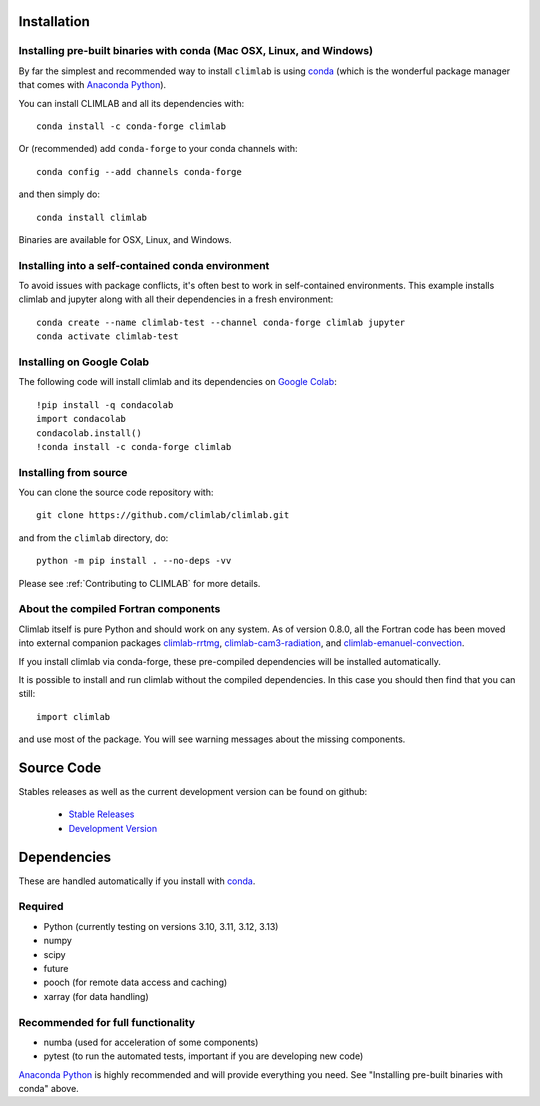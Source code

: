 .. highlight:: rst

Installation
============

Installing pre-built binaries with conda (Mac OSX, Linux, and Windows)
----------------------------------------------------------------------

By far the simplest and recommended way to install ``climlab`` is using conda_
(which is the wonderful package manager that comes with `Anaconda Python`_).

You can install CLIMLAB and all its dependencies with::

    conda install -c conda-forge climlab

Or (recommended) add ``conda-forge`` to your conda channels with::

    conda config --add channels conda-forge

and then simply do::

    conda install climlab

Binaries are available for OSX, Linux, and Windows.

Installing into a self-contained conda environment
--------------------------------------------------

To avoid issues with package conflicts, it's often best to work in self-contained environments.
This example installs climlab and jupyter along with all their dependencies in a fresh environment::

    conda create --name climlab-test --channel conda-forge climlab jupyter
    conda activate climlab-test

Installing on Google Colab
--------------------------

The following code will install climlab and its dependencies on `Google Colab`_::

    !pip install -q condacolab
    import condacolab
    condacolab.install()
    !conda install -c conda-forge climlab

Installing from source
----------------------

You can clone the source code repository with::

    git clone https://github.com/climlab/climlab.git

and from the ``climlab`` directory, do::

    python -m pip install . --no-deps -vv

Please see :ref:`Contributing to CLIMLAB` for more details.

About the compiled Fortran components
--------------------------------------------------

Climlab itself is pure Python and should work on any system.
As of version 0.8.0, all the Fortran code has been moved into external companion
packages `climlab-rrtmg`_, `climlab-cam3-radiation`_, and `climlab-emanuel-convection`_.

If you install climlab via conda-forge, these pre-compiled dependencies will be
installed automatically.

It is possible to install and run climlab without the compiled dependencies.
In this case you should then find that you can still::

    import climlab

and use most of the package. You will see warning messages about the missing components.

.. _conda: https://conda.io/docs/
.. _`Anaconda Python`: https://www.continuum.io/downloads
.. _`pypi repository`: https://pypi.python.org
.. _`climlab-rrtmg`: https://github.com/climlab/climlab-rrtmg
.. _`climlab-cam3-radiation`: https://github.com/climlab/climlab-cam3-radiation
.. _`climlab-emanuel-convection`: https://github.com/climlab/climlab-emanuel-convection
.. _`Google Colab`: https://colab.research.google.com

Source Code
=============

Stables releases as well as the current development version can be found on github:

  * `Stable Releases <https://github.com/climlab/climlab/releases>`_
  * `Development Version <https://github.com/climlab/climlab>`_


Dependencies
================

These are handled automatically if you install with conda_.

Required
------------
- Python (currently testing on versions 3.10, 3.11, 3.12, 3.13)
- numpy
- scipy
- future
- pooch (for remote data access and caching)
- xarray (for data handling)

Recommended for full functionality
----------------------------------
- numba (used for acceleration of some components)
- pytest (to run the automated tests, important if you are developing new code)

`Anaconda Python`_ is highly recommended and will provide everything you need.
See "Installing pre-built binaries with conda" above.
